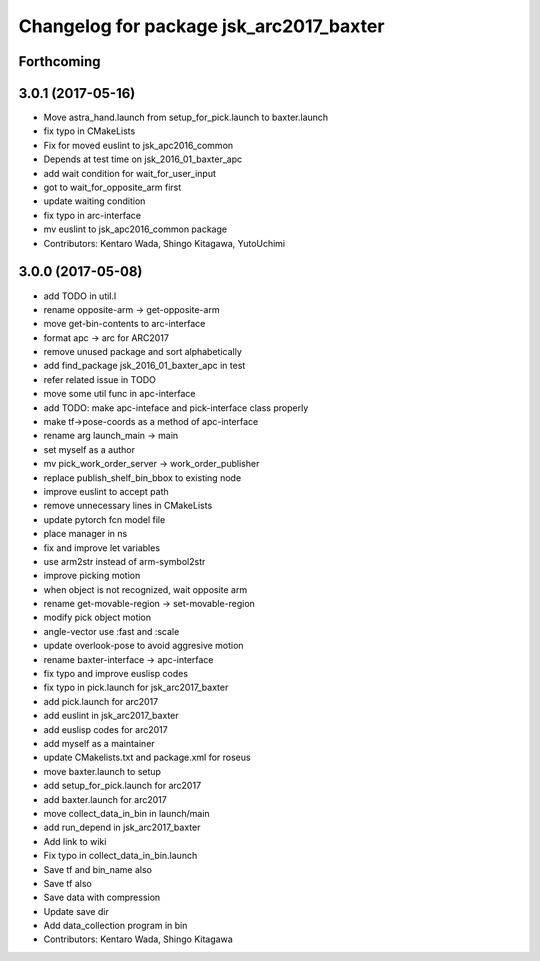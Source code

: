 ^^^^^^^^^^^^^^^^^^^^^^^^^^^^^^^^^^^^^^^^
Changelog for package jsk_arc2017_baxter
^^^^^^^^^^^^^^^^^^^^^^^^^^^^^^^^^^^^^^^^

Forthcoming
-----------

3.0.1 (2017-05-16)
------------------
* Move astra_hand.launch from setup_for_pick.launch to baxter.launch
* fix typo in CMakeLists
* Fix for moved euslint to jsk_apc2016_common
* Depends at test time on jsk_2016_01_baxter_apc
* add wait condition for wait_for_user_input
* got to wait_for_opposite_arm first
* update waiting condition
* fix typo in arc-interface
* mv euslint to jsk_apc2016_common package
* Contributors: Kentaro Wada, Shingo Kitagawa, YutoUchimi

3.0.0 (2017-05-08)
------------------
* add TODO in util.l
* rename opposite-arm -> get-opposite-arm
* move get-bin-contents to arc-interface
* format apc -> arc for ARC2017
* remove unused package and sort alphabetically
* add find_package jsk_2016_01_baxter_apc in test
* refer related issue in TODO
* move some util func in apc-interface
* add TODO: make apc-inteface and pick-interface class properly
* make tf->pose-coords as a method of apc-interface
* rename arg launch_main -> main
* set myself as a author
* mv pick_work_order_server -> work_order_publisher
* replace publish_shelf_bin_bbox to existing node
* improve euslint to accept path
* remove unnecessary lines in CMakeLists
* update pytorch fcn model file
* place manager in ns
* fix and improve let variables
* use arm2str instead of arm-symbol2str
* improve picking motion
* when object is not recognized, wait opposite arm
* rename get-movable-region -> set-movable-region
* modify pick object motion
* angle-vector use :fast and :scale
* update overlook-pose to avoid aggresive motion
* rename baxter-interface -> apc-interface
* fix typo and improve euslisp codes
* fix typo in pick.launch for jsk_arc2017_baxter
* add pick.launch for arc2017
* add euslint in jsk_arc2017_baxter
* add euslisp codes for arc2017
* add myself as a maintainer
* update CMakelists.txt and package.xml for roseus
* move baxter.launch to setup
* add setup_for_pick.launch for arc2017
* add baxter.launch for arc2017
* move collect_data_in_bin in launch/main
* add run_depend in jsk_arc2017_baxter
* Add link to wiki
* Fix typo in collect_data_in_bin.launch
* Save tf and bin_name also
* Save tf also
* Save data with compression
* Update save dir
* Add data_collection program in bin
* Contributors: Kentaro Wada, Shingo Kitagawa
